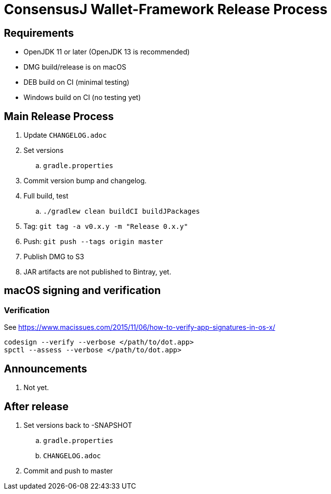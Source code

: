 = ConsensusJ Wallet-Framework Release Process

== Requirements

* OpenJDK 11 or later (OpenJDK 13 is recommended)
* DMG build/release is on macOS
* DEB build on CI (minimal testing)
* Windows build on CI (no testing yet)

== Main Release Process

. Update `CHANGELOG.adoc`
. Set versions
.. `gradle.properties`
. Commit version bump and changelog.
. Full build, test
.. `./gradlew clean buildCI buildJPackages`
. Tag: `git tag -a v0.x.y -m "Release 0.x.y"`
. Push: `git push --tags origin master`
. Publish DMG to S3
. JAR artifacts are not published to Bintray, yet.


== macOS signing and verification

=== Verification

See https://www.macissues.com/2015/11/06/how-to-verify-app-signatures-in-os-x/

----
codesign --verify --verbose </path/to/dot.app>
spctl --assess --verbose </path/to/dot.app>
----

== Announcements

. Not yet.

== After release

. Set versions back to -SNAPSHOT
.. `gradle.properties`
.. `CHANGELOG.adoc`
. Commit and push to master



